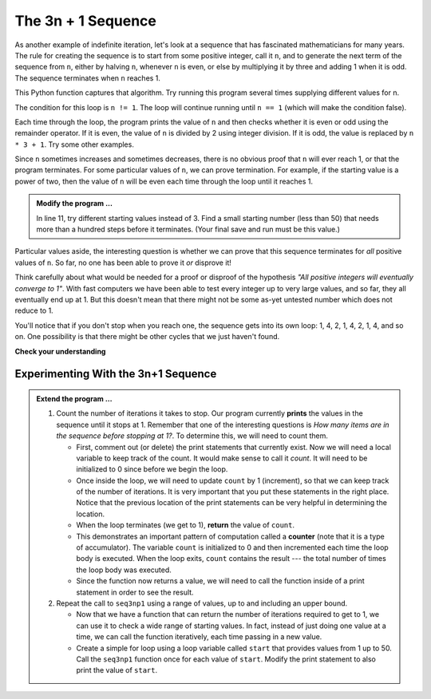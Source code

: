 ..  Copyright (C)  Brad Miller, David Ranum, Jeffrey Elkner, Peter Wentworth, Allen B. Downey, Chris
    Meyers, and Dario Mitchell.  Permission is granted to copy, distribute
    and/or modify this document under the terms of the GNU Free Documentation
    License, Version 1.3 or any later version published by the Free Software
    Foundation; with Invariant Sections being Forward, Prefaces, and
    Contributor List, no Front-Cover Texts, and no Back-Cover Texts.  A copy of
    the license is included in the section entitled "GNU Free Documentation
    License".

.. qnum::
   :prefix: iter-5-
   :start: 1

The 3n + 1 Sequence
-------------------

As another example of indefinite iteration, let's look at a sequence that has fascinated mathematicians for many years.
The rule  for creating the sequence is to start from
some positive integer, call it ``n``, and to generate
the next term of the sequence from ``n``, either by halving ``n``,
whenever ``n`` is even, or else by multiplying it by three and adding 1 when it is odd.  The sequence
terminates when ``n`` reaches 1.

This Python function captures that algorithm.  Try running this program several times supplying different values for n.

.. activecode:: itq

    def seq3np1(n):
        """ Print the 3n+1 sequence from n, terminating when it reaches 1."""
        while n != 1:
            print(n)
            if n % 2 == 0:        # n is even
                n = n // 2
            else:                 # n is odd
                n = n * 3 + 1
        print(n)                  # the last print is 1

    seq3np1(3)




The condition for this loop is ``n != 1``.  The loop will continue running until
``n == 1`` (which will make the condition false).

Each time through the loop, the program prints the value of ``n`` and then
checks whether it is even or odd using the remainder operator. If it is even, the value of ``n`` is divided
by 2 using integer division. If it is odd, the value is replaced by ``n * 3 + 1``.
Try some other examples.

Since ``n`` sometimes increases and sometimes decreases, there is no obvious
proof that ``n`` will ever reach 1, or that the program terminates. For some
particular values of ``n``, we can prove termination. For example, if the
starting value is a power of two, then the value of ``n`` will be even each
time through the loop until it reaches 1.

.. admonition:: Modify the program ...

   In line 11, try different starting values instead of 3. Find a small starting number (less than 50) that needs more than a hundred steps before it terminates. (Your final save and run must be this value.)



Particular values aside, the interesting question is whether we can prove that
this sequence terminates for *all* positive values of ``n``. So far, no one has been able
to prove it *or* disprove it!

Think carefully about what would be needed for a proof or disproof of the hypothesis
*"All positive integers will eventually converge to 1"*.  With fast computers we have
been able to test every integer up to very large values, and so far, they all
eventually end up at 1.  But this doesn't mean that there might not be some
as-yet untested number which does not reduce to 1.

You'll notice that if you don't stop when you reach one, the sequence gets into
its own loop:  1, 4, 2, 1, 4, 2, 1, 4, and so on.  One possibility is that there might
be other cycles that we just haven't found.



**Check your understanding**

.. mchoice:: test_question7_4_1
   :answer_a: Yes.
   :answer_b: No.
   :answer_c: No one knows.
   :correct: c
   :feedback_a: The 3n+1 sequence has not been proven to terminate for all values of n.
   :feedback_b: It has not been disproven that the 3n+1 sequence will terminate for all values of n.  In other words, there might be some value for n such that this sequence does not terminate. We just have not found it yet.
   :feedback_c: That this sequence terminates for all values of n has not been proven or disproven so no one knows whether the while loop will always terminate or not.

   Consider the code that prints the 3n+1 sequence in ActiveCode box 6.  Will the while loop in this code always terminate for any positive integer value of n?

Experimenting With the 3n+1 Sequence
~~~~~~~~~~~~~~~~~~~~~~~~~~~~~~~~~~~~


.. activecode:: itr

    def seq3np1(n):
        """ Print the 3n+1 sequence from n, terminating when it reaches 1."""

        while n != 1:
            print(n)
            if n % 2 == 0:        # n is even
                n = n // 2
            else:                 # n is odd
                n = n * 3 + 1
        print(n)                  # the last print is 1

    seq3np1(3)

.. admonition:: Extend the program ...

   #. Count the number of iterations it takes to stop. Our program currently **prints** the values in the sequence until it stops at 1.  Remember that one of the interesting questions is `How many items are in the sequence before stopping at 1?`.  To determine this, we will need to count them.

      - First, comment out (or delete) the print statements that currently exist.  Now we will need a local variable to keep track of the count.  It would make sense to call it `count`.  It will need to be initialized to 0 since before we begin the loop.

      - Once inside the loop, we will need to update ``count`` by 1 (increment), so that we can keep track of the number of iterations.  It is very important that you put these statements in the right place.  Notice that the previous location of the print statements can be very helpful in determining the location.

      - When the loop terminates (we get to 1), **return** the value of ``count``.

      - This demonstrates an important pattern of computation called a **counter** (note that it is a type of accumulator). The variable ``count`` is initialized to 0 and then incremented each time the loop body is executed. When the loop exits, ``count`` contains the result --- the total number of times the loop body was executed.

      - Since the function now returns a value, we will need to call the function inside of a print statement in order to see the result.

   #. Repeat the call to ``seq3np1`` using a range of values, up to and including an upper bound.

      - Now that we have a function that can return the number of iterations required to get to 1, we can use it to check a wide range of starting values.  In fact, instead of just doing one value at a time, we can call the function iteratively, each time passing in a new value.

      - Create a simple for loop using a loop variable called ``start`` that provides values from 1 up to 50.  Call the ``seq3np1`` function once for each value of ``start``.  Modify the print statement to also print the value of ``start``.



